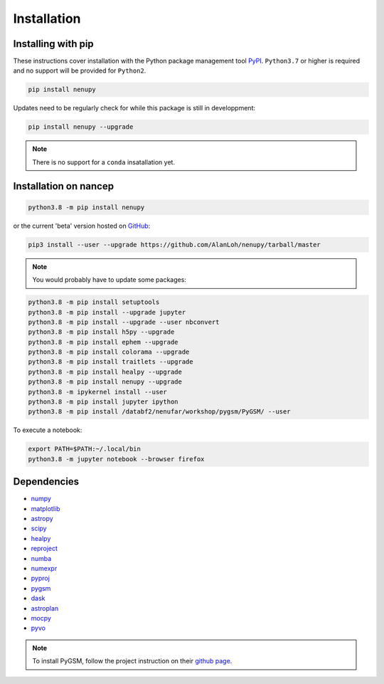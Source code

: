 Installation
============

Installing with pip
-------------------

These instructions cover installation with the Python package
management tool `PyPI <https://pypi.org/project/nenupytf/>`_.
``Python3.7`` or higher is required and no support will be provided for ``Python2``.

.. code-block:: bash

   pip install nenupy

Updates need to be regularly check for while this package is still in developpment:

.. code-block:: bash

   pip install nenupy --upgrade

.. note:: 

    There is no support for a ``conda`` insatallation yet.


Installation on nancep
----------------------

.. code-block:: bash

   python3.8 -m pip install nenupy

or the current 'beta' version hosted on `GitHub <https://github.com/AlanLoh/nenupy>`_:

.. code-block:: bash

   pip3 install --user --upgrade https://github.com/AlanLoh/nenupy/tarball/master

.. note::
    
    You would probably have to update some packages:
        
.. code-block:: bash

            python3.8 -m pip install setuptools
            python3.8 -m pip install --upgrade jupyter
            python3.8 -m pip install --upgrade --user nbconvert
            python3.8 -m pip install h5py --upgrade
            python3.8 -m pip install ephem --upgrade
            python3.8 -m pip install colorama --upgrade
            python3.8 -m pip install traitlets --upgrade
            python3.8 -m pip install healpy --upgrade
            python3.8 -m pip install nenupy --upgrade
            python3.8 -m ipykernel install --user
            python3.8 -m pip install jupyter ipython
            python3.8 -m pip install /databf2/nenufar/workshop/pygsm/PyGSM/ --user

To execute a notebook:

.. code-block:: bash

   export PATH=$PATH:~/.local/bin
   python3.8 -m jupyter notebook --browser firefox


Dependencies
------------

* `numpy <https://docs.scipy.org/doc/numpy/reference/>`_
* `matplotlib <https://matplotlib.org/3.1.1/contents.html>`_
* `astropy <https://docs.astropy.org/en/stable/>`_
* `scipy <https://www.scipy.org/>`_
* `healpy <https://healpy.readthedocs.io/en/latest/>`_
* `reproject <https://reproject.readthedocs.io/en/stable/>`_
* `numba <http://numba.pydata.org/>`_
* `numexpr <https://numexpr.readthedocs.io/projects/NumExpr3/en/latest/index.html>`_
* `pyproj <https://pyproj4.github.io/pyproj/stable/index.html>`_
* `pygsm <https://github.com/telegraphic/PyGSM>`_
* `dask <https://dask.org/>`_
* `astroplan <https://astroplan.readthedocs.io/en/latest/>`_
* `mocpy <https://cds-astro.github.io/mocpy/>`_
* `pyvo <https://pyvo.readthedocs.io/en/latest/>`_


.. note::
    To install PyGSM, follow the project instruction on their `github page <https://github.com/telegraphic/PyGSM>`_.


